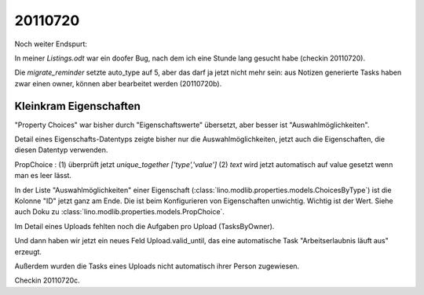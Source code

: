 20110720
========

Noch weiter Endspurt:

In meiner `Listings.odt` war ein doofer Bug, 
nach dem ich eine Stunde lang gesucht habe 
(checkin 20110720).

Die `migrate_reminder` setzte auto_type auf 5, 
aber das darf ja jetzt nicht mehr sein: aus Notizen 
generierte Tasks haben zwar einen owner, können aber 
bearbeitet werden (20110720b).


Kleinkram Eigenschaften
-----------------------

"Property Choices" war bisher durch "Eigenschaftswerte" übersetzt, aber besser ist "Auswahlmöglichkeiten". 

Detail eines Eigenschafts-Datentyps 
zeigte bisher nur die Auswahlmöglichkeiten, 
jetzt auch die Eigenschaften, die diesen Datentyp verwenden. 

PropChoice : 
(1) überprüft jetzt `unique_together ['type','value']`
(2) `text` wird jetzt automatisch auf value gesetzt wenn man es leer lässt.

In der Liste "Auswahlmöglichkeiten" einer Eigenschaft 
(:class:`lino.modlib.properties.models.ChoicesByType`) 
ist die Kolonne "ID" jetzt ganz am Ende. 
Die ist beim Konfigurieren von Eigenschaften unwichtig. 
Wichtig ist der Wert. Siehe auch Doku zu
:class:`lino.modlib.properties.models.PropChoice`.

Im Detail eines Uploads fehlten noch die Aufgaben pro Upload (TasksByOwner).

Und dann haben wir jetzt ein neues Feld Upload.valid_until, das eine 
automatische Task "Arbeitserlaubnis läuft aus" erzeugt.

Außerdem wurden die Tasks eines Uploads nicht automatisch ihrer Person zugewiesen.

Checkin 20110720c.


